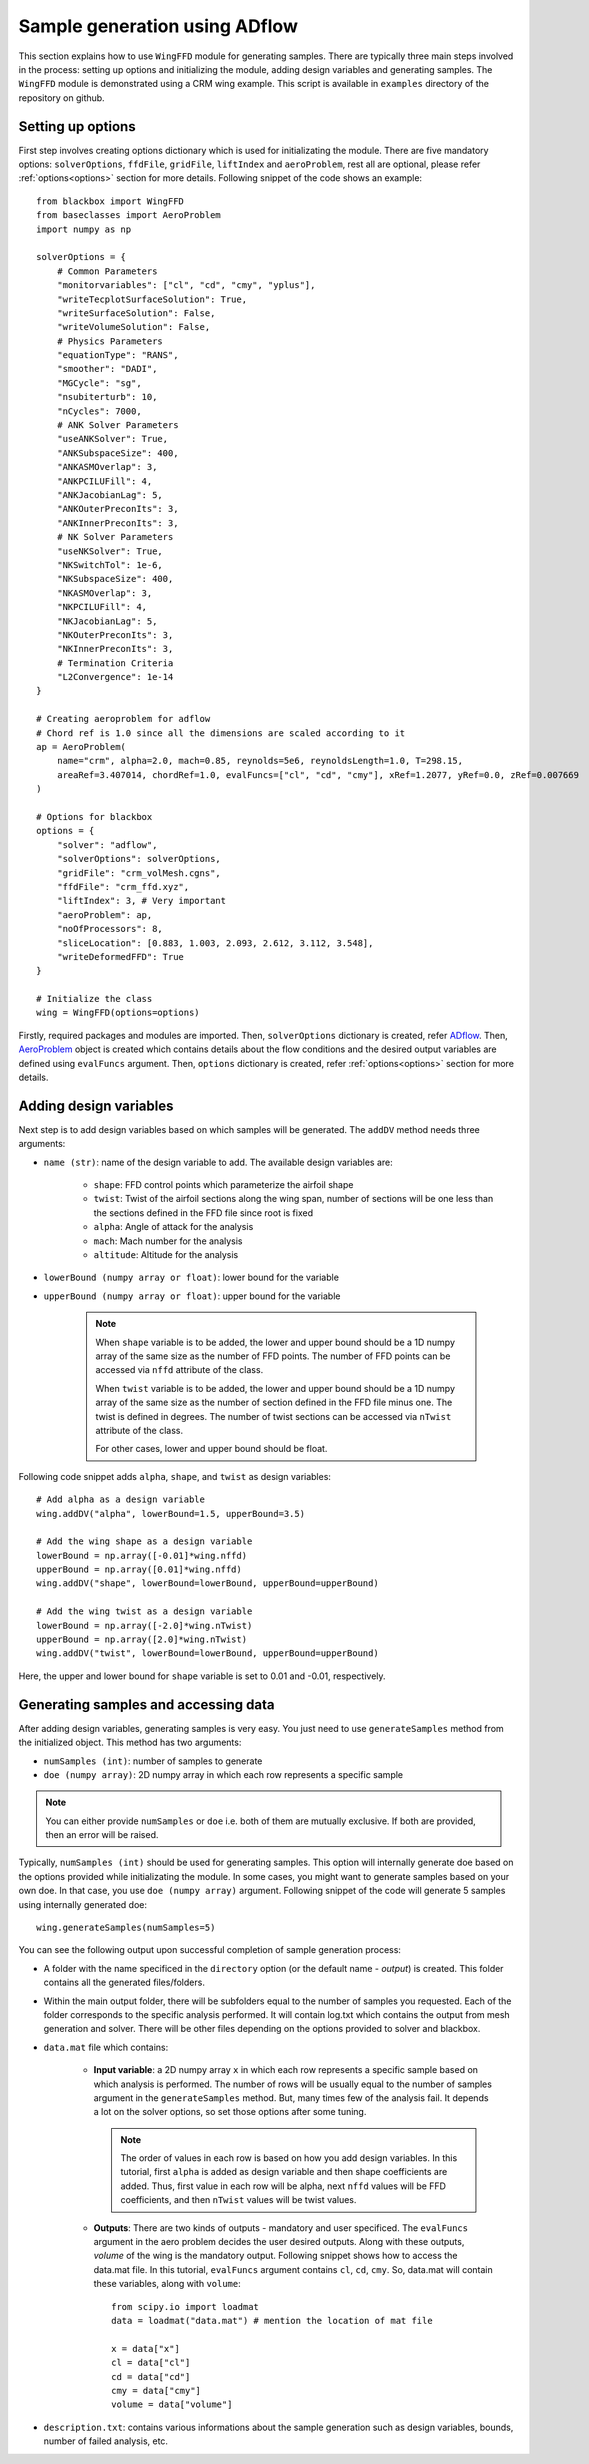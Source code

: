 *******************************
Sample generation using ADflow
*******************************

This section explains how to use ``WingFFD`` module for generating samples. There are typically three
main steps involved in the process: setting up options and initializing the module, adding design variables 
and generating samples. The ``WingFFD`` module is demonstrated using a CRM wing example. This script is
available in ``examples`` directory of the repository on github.

Setting up options
------------------

First step involves creating options dictionary which is used for initializating the module. There are five
mandatory options: ``solverOptions``, ``ffdFile``, ``gridFile``, ``liftIndex`` and ``aeroProblem``, rest all are optional,
please refer :ref:`options<options>` section for more details. Following snippet of the code shows an example::

    from blackbox import WingFFD
    from baseclasses import AeroProblem
    import numpy as np

    solverOptions = {
        # Common Parameters
        "monitorvariables": ["cl", "cd", "cmy", "yplus"],
        "writeTecplotSurfaceSolution": True,
        "writeSurfaceSolution": False,
        "writeVolumeSolution": False,
        # Physics Parameters
        "equationType": "RANS",
        "smoother": "DADI",
        "MGCycle": "sg",
        "nsubiterturb": 10,
        "nCycles": 7000,
        # ANK Solver Parameters
        "useANKSolver": True,
        "ANKSubspaceSize": 400,
        "ANKASMOverlap": 3,
        "ANKPCILUFill": 4,
        "ANKJacobianLag": 5,
        "ANKOuterPreconIts": 3,
        "ANKInnerPreconIts": 3,
        # NK Solver Parameters
        "useNKSolver": True,
        "NKSwitchTol": 1e-6,
        "NKSubspaceSize": 400,
        "NKASMOverlap": 3,
        "NKPCILUFill": 4,
        "NKJacobianLag": 5,
        "NKOuterPreconIts": 3,
        "NKInnerPreconIts": 3,
        # Termination Criteria
        "L2Convergence": 1e-14
    }

    # Creating aeroproblem for adflow
    # Chord ref is 1.0 since all the dimensions are scaled according to it
    ap = AeroProblem(
        name="crm", alpha=2.0, mach=0.85, reynolds=5e6, reynoldsLength=1.0, T=298.15, 
        areaRef=3.407014, chordRef=1.0, evalFuncs=["cl", "cd", "cmy"], xRef=1.2077, yRef=0.0, zRef=0.007669
    )

    # Options for blackbox
    options = {
        "solver": "adflow",
        "solverOptions": solverOptions,
        "gridFile": "crm_volMesh.cgns",
        "ffdFile": "crm_ffd.xyz",
        "liftIndex": 3, # Very important
        "aeroProblem": ap,
        "noOfProcessors": 8,
        "sliceLocation": [0.883, 1.003, 2.093, 2.612, 3.112, 3.548],
        "writeDeformedFFD": True
    }

    # Initialize the class
    wing = WingFFD(options=options)

Firstly, required packages and modules are imported. Then, ``solverOptions`` dictionary is created, refer 
`ADflow <https://mdolab-adflow.readthedocs-hosted.com/en/latest/options.html>`_. Then, `AeroProblem <https://mdolab-baseclasses.readthedocs-hosted.com/en/latest/pyAero_problem.html>`_
object is created which contains details about the flow conditions and the desired output variables are 
defined using ``evalFuncs`` argument. Then, ``options`` dictionary is created, refer :ref:`options<options>` 
section for more details.

Adding design variables
-----------------------

Next step is to add design variables based on which samples will be generated. The ``addDV`` method needs three arguments:

- ``name (str)``: name of the design variable to add. The available design variables are:

    - ``shape``: FFD control points which parameterize the airfoil shape
    - ``twist``: Twist of the airfoil sections along the wing span, number of sections will be one less than the sections defined in the FFD file since root is fixed
    - ``alpha``: Angle of attack for the analysis
    - ``mach``: Mach number for the analysis
    - ``altitude``: Altitude for the analysis

- ``lowerBound (numpy array or float)``: lower bound for the variable
- ``upperBound (numpy array or float)``: upper bound for the variable

    .. note::
        When ``shape`` variable is to be added, the lower and upper bound should be a 1D numpy array of the same size 
        as the number of FFD points. The number of FFD points can be accessed via ``nffd`` attribute of the class.

        When ``twist`` variable is to be added, the lower and upper bound should be a 1D numpy array of the same size 
        as the number of section defined in the FFD file minus one. The twist is defined in degrees. The number of twist
        sections can be accessed via ``nTwist`` attribute of the class.

        For other cases, lower and upper bound should be float.

Following code snippet adds ``alpha``, ``shape``, and ``twist`` as design variables::

    # Add alpha as a design variable
    wing.addDV("alpha", lowerBound=1.5, upperBound=3.5)

    # Add the wing shape as a design variable
    lowerBound = np.array([-0.01]*wing.nffd)
    upperBound = np.array([0.01]*wing.nffd)
    wing.addDV("shape", lowerBound=lowerBound, upperBound=upperBound)

    # Add the wing twist as a design variable
    lowerBound = np.array([-2.0]*wing.nTwist)
    upperBound = np.array([2.0]*wing.nTwist)
    wing.addDV("twist", lowerBound=lowerBound, upperBound=upperBound)

Here, the upper and lower bound for ``shape`` variable is set to 0.01 and -0.01, respectively.

Generating samples and accessing data
---------------------------------------

After adding design variables, generating samples is very easy. You just need to use ``generateSamples`` 
method from the initialized object. This method has two arguments:

- ``numSamples (int)``: number of samples to generate
- ``doe (numpy array)``: 2D numpy array in which each row represents a specific sample

.. note::
    You can either provide ``numSamples`` or ``doe`` i.e. both of them are mutually exclusive.
    If both are provided, then an error will be raised.

Typically, ``numSamples (int)`` should be used for generating samples. This option will internally generate doe based on the 
options provided while initializating the module. In some cases, you might want to generate samples based on your own doe. In that
case, you use ``doe (numpy array)`` argument. Following snippet of the code will generate 5 samples using internally generated doe::

    wing.generateSamples(numSamples=5)

You can see the following output upon successful completion of sample generation process:

- A folder with the name specificed in the ``directory`` option (or the default name - *output*) is created. This folder contains all the generated
  files/folders.

- Within the main output folder, there will be subfolders equal to the number of samples you requested. Each of the folder corresponds to the specific
  analysis performed. It will contain log.txt which contains the output from mesh generation and solver. There will be other files depending on the 
  options provided to solver and blackbox.

- ``data.mat`` file which contains:

    - **Input variable**: a 2D numpy array ``x`` in which each row represents a specific sample based on which analysis is performed. The number
      of rows will be usually equal to the number of samples argument in the ``generateSamples`` method. But, many times few of the analysis
      fail. It depends a lot on the solver options, so set those options after some tuning.

      .. note::
          The order of values in each row is based on how you add design variables. In this tutorial, first ``alpha`` is added as
          design variable and then shape coefficients are added. Thus, first value in each row will be alpha, next ``nffd``
          values will be FFD coefficients, and then ``nTwist`` values will be twist values.

    - **Outputs**: There are two kinds of outputs - mandatory and user specificed. The ``evalFuncs`` argument in the aero problem
      decides the user desired outputs. Along with these outputs, `volume` of the wing is the mandatory output. Following snippet 
      shows how to access the data.mat file. In this tutorial, ``evalFuncs`` argument contains ``cl``, ``cd``, ``cmy``. So, data.mat 
      will contain these variables, along with ``volume``::

        from scipy.io import loadmat
        data = loadmat("data.mat") # mention the location of mat file

        x = data["x"]
        cl = data["cl"]
        cd = data["cd"]
        cmy = data["cmy"]
        volume = data["volume"]

- ``description.txt``: contains various informations about the sample generation such as design variables, bounds, number of failed analysis, etc.
